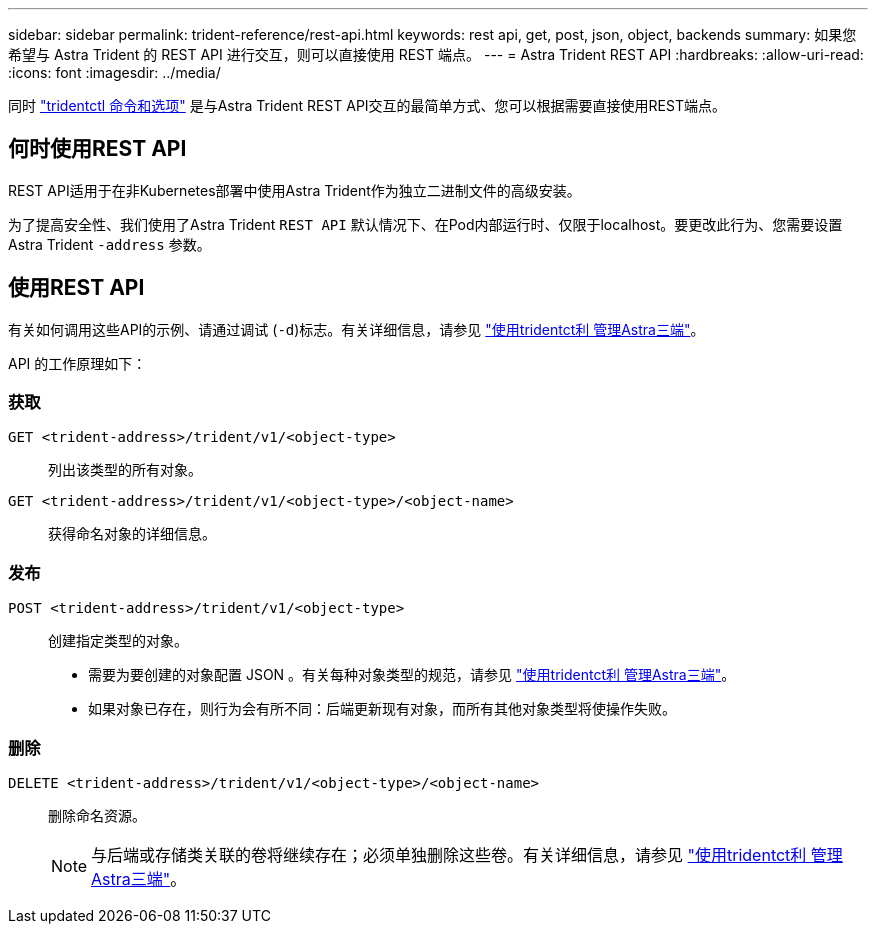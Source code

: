 ---
sidebar: sidebar 
permalink: trident-reference/rest-api.html 
keywords: rest api, get, post, json, object, backends 
summary: 如果您希望与 Astra Trident 的 REST API 进行交互，则可以直接使用 REST 端点。 
---
= Astra Trident REST API
:hardbreaks:
:allow-uri-read: 
:icons: font
:imagesdir: ../media/


[role="lead"]
同时 link:tridentctl.html["tridentctl 命令和选项"] 是与Astra Trident REST API交互的最简单方式、您可以根据需要直接使用REST端点。



== 何时使用REST API

REST API适用于在非Kubernetes部署中使用Astra Trident作为独立二进制文件的高级安装。

为了提高安全性、我们使用了Astra Trident `REST API` 默认情况下、在Pod内部运行时、仅限于localhost。要更改此行为、您需要设置Astra Trident `-address` 参数。



== 使用REST API

有关如何调用这些API的示例、请通过调试 (`-d`)标志。有关详细信息，请参见 link:../trident-managing-k8s/tridentctl.html["使用tridentct利 管理Astra三端"]。

API 的工作原理如下：



=== 获取

`GET <trident-address>/trident/v1/<object-type>`:: 列出该类型的所有对象。
`GET <trident-address>/trident/v1/<object-type>/<object-name>`:: 获得命名对象的详细信息。




=== 发布

`POST <trident-address>/trident/v1/<object-type>`:: 创建指定类型的对象。
+
--
* 需要为要创建的对象配置 JSON 。有关每种对象类型的规范，请参见 link:../trident-managing-k8s/tridentctl.html["使用tridentct利 管理Astra三端"]。
* 如果对象已存在，则行为会有所不同：后端更新现有对象，而所有其他对象类型将使操作失败。


--




=== 删除

`DELETE <trident-address>/trident/v1/<object-type>/<object-name>`:: 删除命名资源。
+
--

NOTE: 与后端或存储类关联的卷将继续存在；必须单独删除这些卷。有关详细信息，请参见 link:../trident-managing-k8s/tridentctl.html["使用tridentct利 管理Astra三端"]。

--

